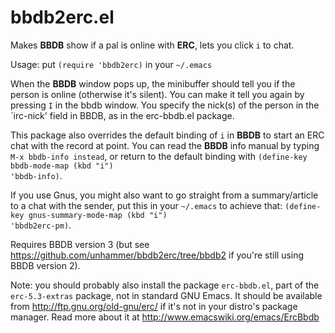 * bbdb2erc.el
Makes *BBDB* show if a pal is online with *ERC*, lets you click =i= to
chat.

Usage: put =(require 'bbdb2erc)= in your =~/.emacs=

When the *BBDB* window pops up, the minibuffer should tell you if the
person is online (otherwise it's silent). You can make it tell you
again by pressing =I= in the bbdb window. You specify the nick(s) of
the person in the `irc-nick' field in BBDB, as in the erc-bbdb.el
package.

This package also overrides the default binding of =i= in *BBDB* to
start an ERC chat with the record at point. You can read the *BBDB*
info manual by typing =M-x bbdb-info instead=, or return to the
default binding with =(define-key bbdb-mode-map (kbd "i")
'bbdb-info)=.

If you use Gnus, you might also want to go straight from a
summary/article to a chat with the sender, put this in your =~/.emacs=
to achieve that: =(define-key gnus-summary-mode-map (kbd "i")
'bbdb2erc-pm)=.

Requires BBDB version 3 (but see
https://github.com/unhammer/bbdb2erc/tree/bbdb2 if you're still using
BBDB version 2).

Note: you should probably also install the package =erc-bbdb.el=, part
of the =erc-5.3-extras= package, not in standard GNU Emacs. It should
be available from http://ftp.gnu.org/old-gnu/erc/ if it's not in your
distro's package manager. Read more about it at
http://www.emacswiki.org/emacs/ErcBbdb
